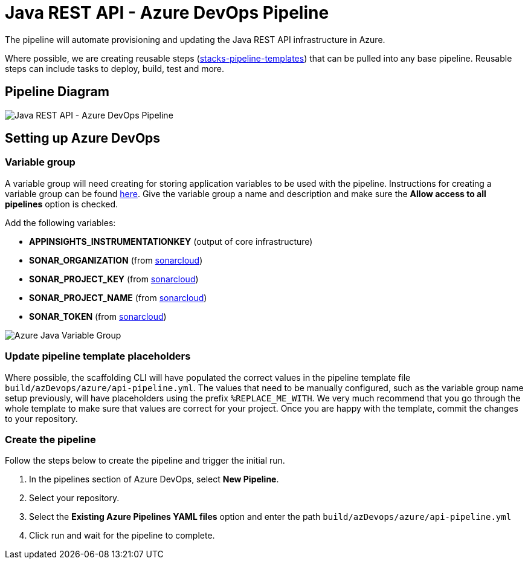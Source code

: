 = Java REST API - Azure DevOps Pipeline
:imagesdir: ../../../../../static/img
:description: Java REST API- Azure DevOps Pipeline
:keywords: java, rest, api, azure, devops, pipeline, spring boot, setting

The pipeline will automate provisioning and updating the Java REST API infrastructure in Azure.

Where possible, we are creating reusable steps (https://github.com/Ensono/stacks-pipeline-templates[stacks-pipeline-templates]) that can be pulled into any base pipeline. Reusable steps can include tasks to deploy, build, test and more.

== Pipeline Diagram

image::azure_java_azure_devops_pipeline.png[Java REST API - Azure DevOps Pipeline]

== Setting up Azure DevOps

=== Variable group

A variable group will need creating for storing application variables to be used with the pipeline. Instructions for creating a variable group can be found https://docs.microsoft.com/en-us/azure/devops/pipelines/library/variable-groups?view=azure-devops&tabs=classic#create-a-variable-group[here]. Give the variable group a name and description and make sure the **Allow access to all pipelines** option is checked.

Add the following variables:

* **APPINSIGHTS_INSTRUMENTATIONKEY** (output of core infrastructure)
* **SONAR_ORGANIZATION** (from https://sonarcloud.io/[sonarcloud])
* **SONAR_PROJECT_KEY** (from https://sonarcloud.io/[sonarcloud])
* **SONAR_PROJECT_NAME** (from https://sonarcloud.io/[sonarcloud])
* **SONAR_TOKEN** (from https://sonarcloud.io/[sonarcloud])

image::azure_java_variable_group.png[Azure Java Variable Group]

=== Update pipeline template placeholders

Where possible, the scaffolding CLI will have populated the correct values in the pipeline template file `build/azDevops/azure/api-pipeline.yml`. The values that need to be manually configured, such as the variable group name setup previously, will have placeholders using the prefix `%REPLACE_ME_WITH`. We very much recommend that you go through the whole template to make sure that values are correct for your project. Once you are happy with the template, commit the changes to your repository.

=== Create the pipeline

Follow the steps below to create the pipeline and trigger the initial run.

1. In the pipelines section of Azure DevOps, select **New Pipeline**.
2. Select your repository.
3. Select the **Existing Azure Pipelines YAML files** option and enter the path `build/azDevops/azure/api-pipeline.yml`
4. Click run and wait for the pipeline to complete.
